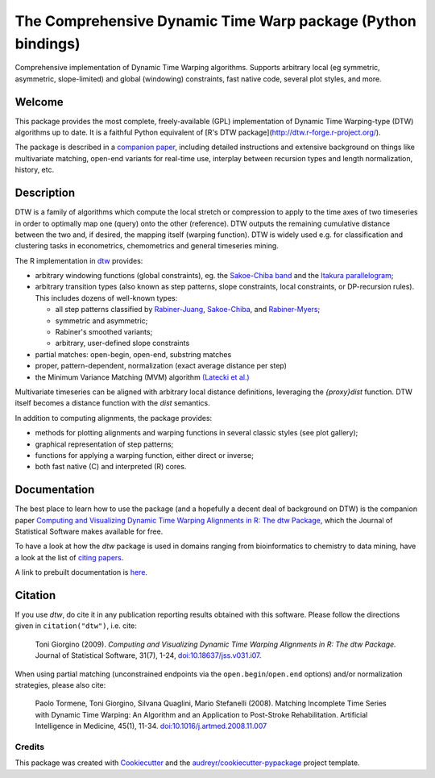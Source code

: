 ====================================================================
The Comprehensive Dynamic Time Warp package (Python bindings)
====================================================================


.. image:: https://img.shields.io/pypi/v/dtwr.svg
        :target: https://pypi.python.org/pypi/dtwr

.. image:: https://img.shields.io/travis/tonigi/dtwr.svg
        :target: https://travis-ci.org/tonigi/dtwr

.. image:: https://readthedocs.org/projects/dtwr/badge/?version=latest
        :target: https://dtwr.readthedocs.io/en/latest/?badge=latest
        :alt: Documentation Status


Comprehensive implementation of Dynamic Time Warping algorithms.
Supports arbitrary local (eg symmetric, asymmetric, slope-limited) and
global (windowing) constraints, fast native code, several plot styles,
and more.


Welcome
~~~~~~~

This package provides
the most complete, freely-available (GPL) implementation of Dynamic Time
Warping-type (DTW) algorithms up to date. It is a faithful Python equivalent
of [R's DTW package](http://dtw.r-forge.r-project.org/).


The package is described in a `companion
paper <http://www.jstatsoft.org/v31/i07/>`__, including detailed
instructions and extensive background on things like multivariate
matching, open-end variants for real-time use, interplay between
recursion types and length normalization, history, etc.

Description
~~~~~~~~~~~

DTW is a family of algorithms which compute the local stretch or
compression to apply to the time axes of two timeseries in order to
optimally map one (query) onto the other (reference). DTW outputs the
remaining cumulative distance between the two and, if desired, the
mapping itself (warping function). DTW is widely used e.g. for
classification and clustering tasks in econometrics, chemometrics and
general timeseries mining.

The R implementation in `dtw <http://www.jstatsoft.org/v31/i07/>`__
provides:

-  arbitrary windowing functions (global constraints), eg. the
   `Sakoe-Chiba
   band <http://ieeexplore.ieee.org/stamp/stamp.jsp?arnumber=01163055>`__
   and the `Itakura
   parallelogram <http://ieeexplore.ieee.org/xpls/abs_all.jsp?arnumber=1162641>`__;
-  arbitrary transition types (also known as step patterns, slope
   constraints, local constraints, or DP-recursion rules). This includes
   dozens of well-known types:

   -  all step patterns classified by
      `Rabiner-Juang <http://www.worldcat.org/oclc/26674087>`__,
      `Sakoe-Chiba <http://ieeexplore.ieee.org/xpls/abs_all.jsp?arnumber=1163055>`__,
      and `Rabiner-Myers <http://hdl.handle.net/1721.1/27909>`__;
   -  symmetric and asymmetric;
   -  Rabiner's smoothed variants;
   -  arbitrary, user-defined slope constraints

-  partial matches: open-begin, open-end, substring matches
-  proper, pattern-dependent, normalization (exact average distance per
   step)
-  the Minimum Variance Matching (MVM) algorithm `(Latecki et
   al.) <http://dx.doi.org/10.1016/j.patcog.2007.03.004>`__

Multivariate timeseries can be aligned with arbitrary local distance
definitions, leveraging the *{proxy}dist* function. DTW itself becomes a
distance function with the *dist* semantics.

In addition to computing alignments, the package provides:

-  methods for plotting alignments and warping functions in several
   classic styles (see plot gallery);
-  graphical representation of step patterns;
-  functions for applying a warping function, either direct or inverse;
-  both fast native (C) and interpreted (R) cores.

Documentation
~~~~~~~~~~~~~

The best place to learn how to use the package (and a hopefully a decent
deal of background on DTW) is the companion paper `Computing and
Visualizing Dynamic Time Warping Alignments in R: The dtw
Package <http://www.jstatsoft.org/v31/i07/>`__, which the Journal of
Statistical Software makes available for free.

To have a look at how the *dtw* package is used in domains ranging from
bioinformatics to chemistry to data mining, have a look at the list of
`citing
papers <http://scholar.google.it/scholar?oi=bibs&hl=it&cites=5151555337428350289>`__.

A link to prebuilt documentation is
`here <http://www.rdocumentation.org/packages/dtw>`__.

Citation
~~~~~~~~

If you use *dtw*, do cite it in any publication reporting results
obtained with this software. Please follow the directions given in
``citation("dtw")``, i.e. cite:

   Toni Giorgino (2009). *Computing and Visualizing Dynamic Time Warping
   Alignments in R: The dtw Package.* Journal of Statistical Software,
   31(7), 1-24,
   `doi:10.18637/jss.v031.i07 <http://dx.doi.org/10.18637/jss.v031.i07>`__.

When using partial matching (unconstrained endpoints via the
``open.begin``/``open.end`` options) and/or normalization strategies,
please also cite:

   Paolo Tormene, Toni Giorgino, Silvana Quaglini, Mario Stefanelli
   (2008). Matching Incomplete Time Series with Dynamic Time Warping: An
   Algorithm and an Application to Post-Stroke Rehabilitation.
   Artificial Intelligence in Medicine, 45(1), 11-34.
   `doi:10.1016/j.artmed.2008.11.007 <http://dx.doi.org/10.1016/j.artmed.2008.11.007>`__


Credits
-------

This package was created with Cookiecutter_ and the `audreyr/cookiecutter-pypackage`_ project template.

.. _Cookiecutter: https://github.com/audreyr/cookiecutter
.. _`audreyr/cookiecutter-pypackage`: https://github.com/audreyr/cookiecutter-pypackage
